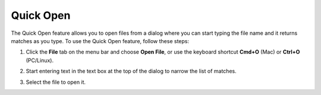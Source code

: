 .. _quick-open:

Quick Open
==========

The Quick Open feature allows you to open files from a dialog where you can start typing the file name and it returns matches as you type. To use the Quick Open feature, follow these steps: 

1. Click the **File** tab on the menu bar and choose **Open File**, or use the keyboard shortcut **Cmd+O** (Mac) or **Ctrl+O** (PC/Linux).

   .. image:: /img/quick-open.png
      :alt: Quick Open Dialog

2. Start entering text in the text box at the top of the dialog to narrow the list of matches.

3. Select the file to open it.